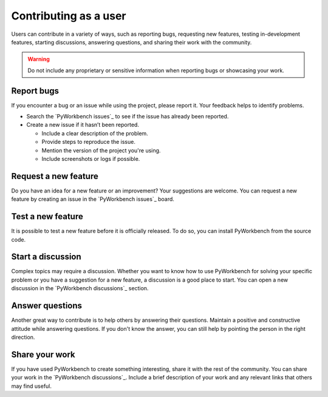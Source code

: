 Contributing as a user
######################

Users can contribute in a variety of ways, such as reporting bugs, requesting
new features, testing in-development features, starting discussions, answering
questions, and sharing their work with the community.

.. warning::

    Do not include any proprietary or sensitive information when reporting bugs
    or showcasing your work.

.. grid:: 1 1 3 3

    .. grid-item-card:: :fa:`bug` Report bugs
        :padding: 2 2 2 2
        :link: report-bugs
        :link-type: ref

        Found a bug? Report it here.

    .. grid-item-card:: :fa:`lightbulb` Request a new feature
        :padding: 2 2 2 2
        :link: request-a-new-feature
        :link-type: ref

        Got an idea for a new feature? Share it!

    .. grid-item-card:: :fa:`vial-circle-check` Test a new feature
        :padding: 2 2 2 2
        :link: test-a-new-feature
        :link-type: ref

        Anxious to try out a new feature? Here's how you can do it.

    .. grid-item-card:: :fa:`comments` Start a discussion
        :padding: 2 2 2 2
        :link: start-a-discussion
        :link-type: ref

        Want to discuss something? Start a discussion here.

    .. grid-item-card:: :fa:`comment-dots` Answer questions
        :padding: 2 2 2 2
        :link: answer-questions
        :link-type: ref

        Help others by answering their questions.

    .. grid-item-card:: :fa:`bullhorn` Share your work
        :padding: 2 2 2 2
        :link: share-your-work
        :link-type: ref

        Share your work with the community.

.. _report-bugs:

Report bugs
===========

If you encounter a bug or an issue while using the project, please report it.
Your feedback helps to identify problems.

- Search the `PyWorkbench issues`_ to see if the issue has already been reported.

- Create a new issue if it hasn’t been reported.

  - Include a clear description of the problem.
  - Provide steps to reproduce the issue.
  - Mention the version of the project you're using.
  - Include screenshots or logs if possible.

.. _request-a-new-feature:

Request a new feature
=====================

Do you have an idea for a new feature or an improvement? Your suggestions are
welcome. You can request a new feature by creating an issue in the `PyWorkbench issues`_
board.

.. _test-a-new-feature:

Test a new feature
==================

It is possible to test a new feature before it is officially released. To do
so, you can install PyWorkbench from the source code.

.. _start-a-discussion:

Start a discussion
==================

Complex topics may require a discussion. Whether you want to know how to use
PyWorkbench for solving your specific problem or you have a suggestion for a new
feature, a discussion is a good place to start. You can open a new discussion
in the `PyWorkbench discussions`_ section.

.. _answer-questions:

Answer questions
================

Another great way to contribute is to help others by answering their questions.
Maintain a positive and constructive attitude while answering questions. If you
don't know the answer, you can still help by pointing the person in the right
direction.

.. _share-your-work:

Share your work
===============

If you have used PyWorkbench to create something interesting, share it with the rest
of the community. You can share your work in the `PyWorkbench discussions`_. Include
a brief description of your work and any relevant links that others may find
useful.
